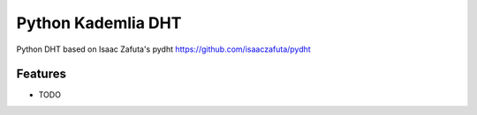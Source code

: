 =============================
Python Kademlia DHT
=============================

.. image:: https://badge.fury.io/py/dht3k.png
    :target: http://badge.fury.io/py/dht3k

.. image:: https://travis-ci.org/ganwell/dht3k.png?branch=master
    :target: https://travis-ci.org/ganwell/dht3k

.. image:: https://pypip.in/d/dht3k/badge.png
    :target: https://pypi.python.org/pypi/dht3k

.. image:: http://b.repl.ca/v1/coverage-100%25_required-brightgreen.png

Python DHT based on Isaac Zafuta's pydht
https://github.com/isaaczafuta/pydht


Features
--------

* TODO
